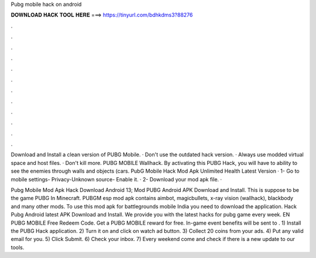 Pubg mobile hack on android



𝐃𝐎𝐖𝐍𝐋𝐎𝐀𝐃 𝐇𝐀𝐂𝐊 𝐓𝐎𝐎𝐋 𝐇𝐄𝐑𝐄 ===> https://tinyurl.com/bdhkdms3?88276



.



.



.



.



.



.



.



.



.



.



.



.

Download and Install a clean version of PUBG Mobile. · Don't use the outdated hack version. · Always use modded virtual space and host files. · Don't kill more. PUBG MOBILE Wallhack. By activating this PUBG Hack, you will have to ability to see the enemies through walls and objects (cars. PubG Mobile Hack Mod Apk Unlimited Health Latest Version · 1- Go to mobile settings- Privacy-Unknown source- Enable it. · 2- Download your mod apk file. · 

Pubg Mobile Mod Apk Hack Download Android 13; Mod PUBG Android APK Download and Install. This is suppose to be the game PUBG In Minecraft. PUBGM esp mod apk contains aimbot, magicbullets, x-ray vision (wallhack), blackbody and many other mods. To use this mod apk for battlegrounds mobile India you need to download the application. Hack Pubg Android latest APK Download and Install. We provide you with the latest hacks for pubg game every week. EN PUBG MOBILE Free Redeem Code. Get a PUBG MOBILE reward for free. In-game event benefits will be sent to . 1) Install the PUBG Hack application. 2) Turn it on and click on watch ad button. 3) Collect 20 coins from your ads. 4) Put any valid email for you. 5) Click Submit. 6) Check your inbox. 7) Every weekend come and check if there is a new update to our tools.
